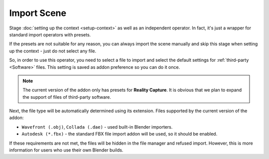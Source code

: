 Import Scene
############

Stage :doc:`setting up the context <setup-context>` as well as an independent operator. In fact, it's just a wrapper for standard import operators with presets.

If the presets are not suitable for any reason, you can always import the scene manually and skip this stage when setting up the context - just do not select any file.

So, in order to use this operator, you need to select a file to import and select the default settings for :ref:`third-party <Software>` files. This setting is saved as addon preference so you can do it once.

.. note::

    The current version of the addon only has presets for **Reality Capture**. It is obvious that we plan to expand the support of files of third-party software.

Next, the file type will be automatically determined using its extension. Files supported by the current version of the addon:

* ``Wavefront (.obj)``, ``Collada (.dae)`` - used built-in Blender importers.
* ``Autodesk (*.fbx)`` - the standard FBX file import addon will be used, so it should be enabled.

If these requirements are not met, the files will be hidden in the file manager and refused import. However, this is more information for users who use their own Blender builds.


.. Стадія :doc:`налаштування контексту <setup-context>` а також самостійний оператор. Фактично, це лише обгортка для стандартних операторів імпорту з попередніми налаштуваннями.

.. Якщо попередні налаштування з будь-яких причин не підходять, завжди можна імпортувати сцену вручну і під час налаштування контексту пропустити виконання цієї стадії - для цього потрібно просто не обрати жодного файлу.

.. Отже, для того аби скористатися цим оператором необхідно обрати файл для імпорту і обрати попередні налаштування для файлів :ref:`сторонніх програм <Software>`. Ці налаштування зберігаються як користувацькі налаштування доповнення тому можна зробити це один раз.

.. .. note::

..     Поточна версія доповнення має лише попередні налаштування для **Reality Capture**. Очевидно що плануємо розширити підтримку файлів сторонніх програм.

.. Далі буде автоматично визначено тип файлу використовуючи його розширення. Файли які підтримує поточна версія доповнення:

.. ``Wavefront (.obj)``, ``Collada (.dae)`` - використовуються вбудовані імпортери Blender.
.. ``Autodesk (*.fbx)`` - буде використано стандартне доповнення імпорту FBX файлів, тому воно повинно бути увімкнено.

..  Якщо ці вимоги не виконано то файли буде приховано в файловому менеджері і відмовлено в імпорті. Втім, це інформація більше для користувачів що використовують власні збірки Blender.